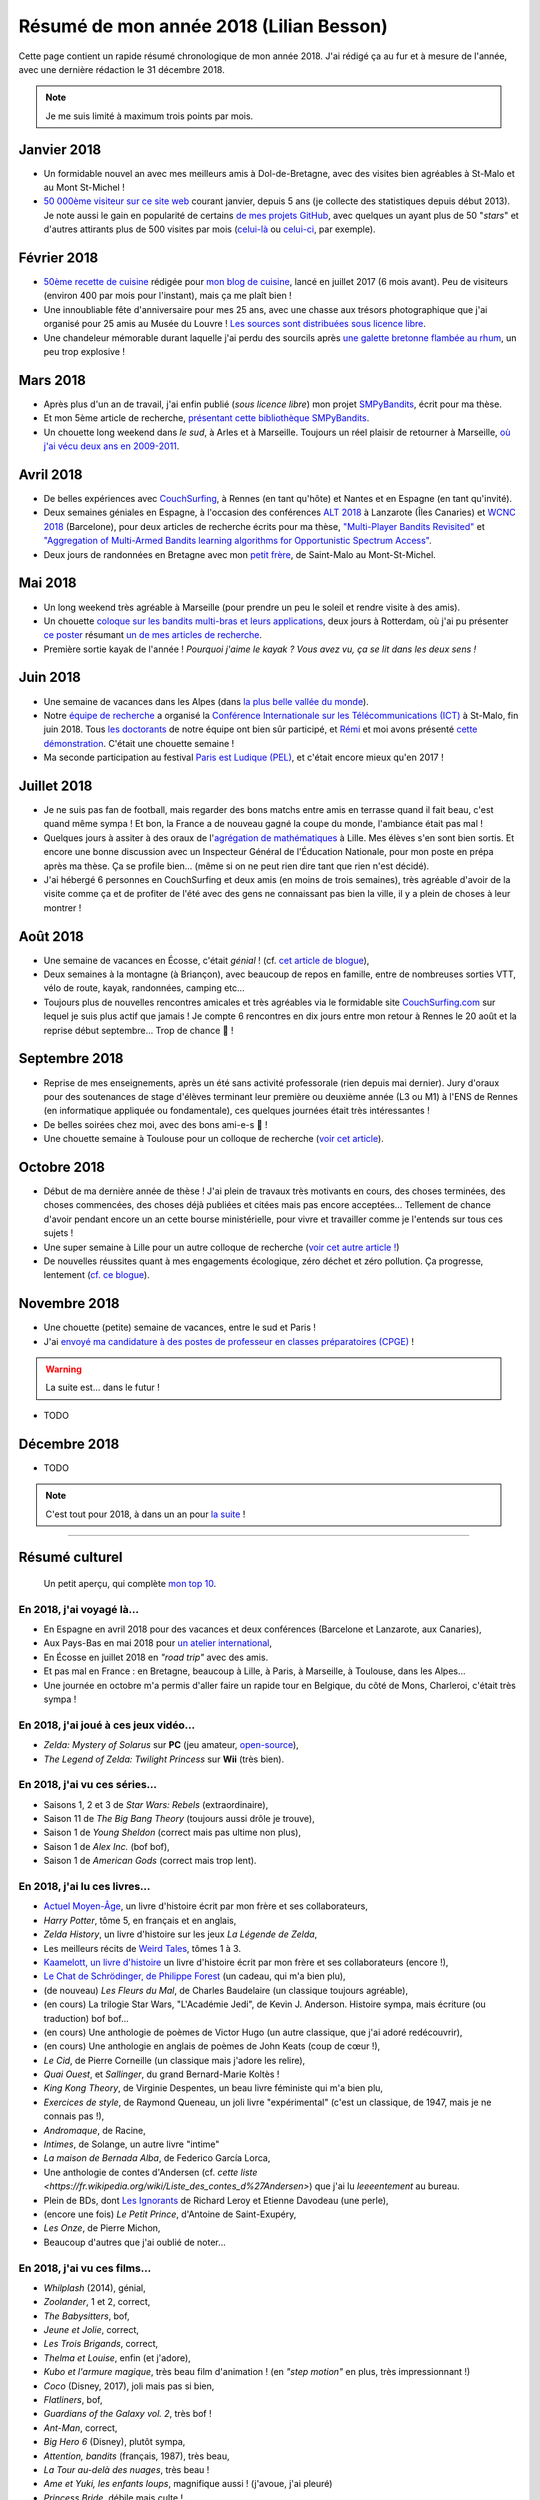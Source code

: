 .. meta::
    :description lang=fr: Résumé de mon année 2018 (Lilian Besson)
    :description lang=en: Sum-up of my year 2018 (Lilian Besson)

##########################################
 Résumé de mon année 2018 (Lilian Besson)
##########################################

Cette page contient un rapide résumé chronologique de mon année 2018.
J'ai rédigé ça au fur et à mesure de l'année, avec une dernière rédaction le 31 décembre 2018.

.. note:: Je me suis limité à maximum trois points par mois.

Janvier 2018
------------
- Un formidable nouvel an avec mes meilleurs amis à Dol-de-Bretagne, avec des visites bien agréables à St-Malo et au Mont St-Michel !
- `50 000ème visiteur sur ce site web <stats-google-analytics.fr.html>`_ courant janvier, depuis 5 ans (je collecte des statistiques depuis début 2013). Je note aussi le gain en popularité de certains `de mes projets GitHub <https://naereen.github.io/>`_, avec quelques un ayant plus de 50 "*stars*" et d'autres attirants plus de 500 visites par mois (`celui-là <https://github.com/Naereen/badges>`_ ou `celui-ci <https://github.com/Naereen/Nginx-Fancyindex-Theme/>`_, par exemple).

Février 2018
------------
- `50ème recette de cuisine <https://perso.crans.org/besson/cuisine/>`_ rédigée pour `mon blog de cuisine <https://perso.crans.org/besson/cuisine/>`_, lancé en juillet 2017 (6 mois avant). Peu de visiteurs (environ 400 par mois pour l'instant), mais ça me plaît bien !
- Une innoubliable fête d'anniversaire pour mes 25 ans, avec une chasse aux trésors photographique que j'ai organisé pour 25 amis au Musée du Louvre ! `Les sources sont distribuées sous licence libre <https://github.com/Naereen/Chasse-aux-tr-sors-au-Louvre-pour-mes-25-ans>`_.
- Une chandeleur mémorable durant laquelle j'ai perdu des sourcils après `une galette bretonne flambée au rhum <https://perso.crans.org/besson/cuisine/galettes-bretonnes.html>`_, un peu trop explosive !

Mars 2018
---------
- Après plus d'un an de travail, j'ai enfin publié (*sous licence libre*) mon projet `SMPyBandits <https://github.com/SMPyBandits/SMPyBandits/>`_, écrit pour ma thèse.
- Et mon 5ème article de recherche, `présentant cette bibliothèque SMPyBandits <https://perso.crans.org/besson/articles/SMPyBandits.pdf>`_.
- Un chouette long weekend dans *le sud*, à Arles et à Marseille. Toujours un réel plaisir de retourner à Marseille, `où j'ai vécu deux ans en 2009-2011 <cv.fr.html>`_.

Avril 2018
----------
- De belles expériences avec `CouchSurfing <https://www.CouchSurfing.com/>`_, à Rennes (en tant qu'hôte) et Nantes et en Espagne (en tant qu'invité).
- Deux semaines géniales en Espagne, à l'occasion des conférences `ALT 2018 <http://www.cs.cornell.edu/conferences/alt2018/>`_ à Lanzarote (Îles Canaries) et `WCNC 2018 <http://wcnc2018.ieee-wcnc.org/>`_ (Barcelone), pour deux articles de recherche écrits pour ma thèse, `"Multi-Player Bandits Revisited" <https://hal.inria.fr/hal-01629733>`_ et `"Aggregation of Multi-Armed Bandits learning algorithms for Opportunistic Spectrum Access" <https://hal.inria.fr/hal-01705292>`_.
- Deux jours de randonnées en Bretagne avec mon `petit frère <https://www.leetchi.com/c/projet-mantari>`_, de Saint-Malo au Mont-St-Michel.

Mai 2018
--------
- Un long weekend très agréable à Marseille (pour prendre un peu le soleil et rendre visite à des amis).
- Un chouette `coloque sur les bandits multi-bras et leurs applications <http://www.erim.eur.nl/e-code-erasmus-centre-for-optimization-of-digital-experiments/workshop-on-multi-armed-bandits-and-learning-algorithms/>`_, deux jours à Rotterdam, où j'ai pu présenter `ce poster <https://bitbucket.org/lbesson/phd-student-day-ietr-2018>`_ résumant `un de mes articles de recherche <https://hal.inria.fr/hal-01629733>`_.
- Première sortie kayak de l'année ! *Pourquoi j'aime le kayak ?* *Vous avez vu, ça se lit dans les deux sens !*

.. youtube:: 7_VQCD863CU?start=30


Juin 2018
---------
- Une semaine de vacances dans les Alpes (dans `la plus belle vallée du monde <https://fr.wikipedia.org/wiki/Brian%C3%A7on>`_).
- Notre `équipe de recherche <http://www-scee.rennes.supelec.fr/>`_ a organisé la `Conférence Internationale sur les Télécommunications (ICT) <http://ict-2018.org/>`_ à St-Malo, fin juin 2018. Tous `les doctorants <http://www-scee.rennes.supelec.fr/wp/phd/>`_ de notre équipe ont bien sûr participé, et `Rémi <https://remibonnefoi.wordpress.com/>`_ et moi avons présenté `cette démonstration <https://bitbucket.org/scee_ietr/multi-arm-bandit-learning-for-lora-networks-with-grc>`_. C'était une chouette semaine !
- Ma seconde participation au festival `Paris est Ludique (PEL) <https://sites.google.com/a/parisestludique.fr/paris-est-ludique-2018/>`_, et c'était encore mieux qu'en 2017 !

Juillet 2018
------------
- Je ne suis pas fan de football, mais regarder des bons matchs entre amis en terrasse quand il fait beau, c'est quand même sympa ! Et bon, la France a de nouveau gagné la coupe du monde, l'ambiance était pas mal !
- Quelques jours à assiter à des oraux de l'`agrégation de mathématiques <http://agreg.org/>`_ à Lille. Mes élèves s'en sont bien sortis. Et encore une bonne discussion avec un Inspecteur Général de l'Éducation Nationale, pour mon poste en prépa après ma thèse. Ça se profile bien… (même si on ne peut rien dire tant que rien n'est décidé).
- J'ai hébergé 6 personnes en CouchSurfing et deux amis (en moins de trois semaines), très agréable d'avoir de la visite comme ça et de profiter de l'été avec des gens ne connaissant pas bien la ville, il y a plein de choses à leur montrer !

Août 2018
---------
- Une semaine de vacances en Écosse, c'était *génial* ! (cf. `cet article de blogue <https://perso.crans.org/besson/zero-dechet/une-semaine-de-camping-en-ecosse-09-08-2018.html>`_),
- Deux semaines à la montagne (à Briançon), avec beaucoup de repos en famille, entre de nombreuses sorties VTT, vélo de route, kayak, randonnées, camping etc…
- Toujours plus de nouvelles rencontres amicales et très agréables via le formidable site `CouchSurfing.com <https://www.CouchSurfing.com/>`_ sur lequel je suis plus actif que jamais ! Je compte 6 rencontres en dix jours entre mon retour à Rennes le 20 août et la reprise début septembre… Trop de chance 🙏 !

Septembre 2018
--------------
- Reprise de mes enseignements, après un été sans activité professorale (rien depuis mai dernier). Jury d'oraux pour des soutenances de stage d'élèves terminant leur première ou deuxième année (L3 ou M1) à l'ENS de Rennes (en informatique appliquée ou fondamentale), ces quelques journées était très intéressantes !
- De belles soirées chez moi, avec des bons ami-e-s 🙏 !
- Une chouette semaine à Toulouse pour un colloque de recherche (`voir cet article <https://perso.crans.org/besson/zero-dechet/un-atelier-de-recherche-et-une-semaine-a-toulouse-20-09-2018.html>`_).

Octobre 2018
------------
- Début de ma dernière année de thèse ! J'ai plein de travaux très motivants en cours, des choses terminées, des choses commencées, des choses déjà publiées et citées mais pas encore acceptées… Tellement de chance d'avoir pendant encore un an cette bourse ministérielle, pour vivre et travailler comme je l'entends sur tous ces sujets !
- Une super semaine à Lille pour un autre colloque de recherche (`voir cet autre article ! <https://perso.crans.org/besson/zero-dechet/un-conference-de-recherche-et-une-semaine-a-lille-06-10-2018.html>`_)
- De nouvelles réussites quant à mes engagements écologique, zéro déchet et zéro pollution. Ça progresse, lentement (`cf. ce blogue <https://perso.crans.org/besson/zero-dechet>`_).

Novembre 2018
-------------
- Une chouette (petite) semaine de vacances, entre le sud et Paris !
- J'ai `envoyé ma candidature à des postes de professeur en classes préparatoires (CPGE) <http://igmaths.org/spip/spip.php?article8>`_ !

.. warning:: La suite est… dans le futur !


- TODO

Décembre 2018
-------------
- TODO


.. note:: C'est tout pour 2018, à dans un an pour `la suite <resume-de-mon-annee-2019.html>`_ !

------------------------------------------------------------------------------

Résumé culturel
---------------

  Un petit aperçu, qui complète `mon top 10 <top10.fr.html>`_.

En 2018, j'ai voyagé là…
~~~~~~~~~~~~~~~~~~~~~~~~~~
- En Espagne en avril 2018 pour des vacances et deux conférences (Barcelone et Lanzarote, aux Canaries),
- Aux Pays-Bas en mai 2018 pour `un atelier international <www.erim.eur.nl/e-code-erasmus-centre-for-optimization-of-digital-experiments/workshop-on-multi-armed-bandits-and-learning-algorithms/>`_,
- En Écosse en juillet 2018 en *"road trip"* avec des amis.
- Et pas mal en France : en Bretagne, beaucoup à Lille, à Paris, à Marseille, à Toulouse, dans les Alpes…
- Une journée en octobre m'a permis d'aller faire un rapide tour en Belgique, du côté de Mons, Charleroi, c'était très sympa !

.. seealso:: `Cette page web <https://naereen.github.io/world-tour-timeline/index_fr.html>`_ que j'ai codée juste pour ça.

En 2018, j'ai joué à ces jeux vidéo…
~~~~~~~~~~~~~~~~~~~~~~~~~~~~~~~~~~~~
- *Zelda: Mystery of Solarus* sur **PC** (jeu amateur, `open-source <http://www.solarus-games.org/games/zelda-mystery-of-solarus-dx/>`_),
- *The Legend of Zelda: Twilight Princess* sur **Wii** (très bien).

En 2018, j'ai vu ces séries…
~~~~~~~~~~~~~~~~~~~~~~~~~~~~~~
- Saisons 1, 2 et 3 de *Star Wars: Rebels* (extraordinaire),
- Saison 11 de *The Big Bang Theory* (toujours aussi drôle je trouve),
- Saison 1 de *Young Sheldon* (correct mais pas ultime non plus),
- Saison 1 de *Alex Inc.* (bof bof),
- Saison 1 de *American Gods* (correct mais trop lent).

En 2018, j'ai lu ces livres…
~~~~~~~~~~~~~~~~~~~~~~~~~~~~~~
- `Actuel Moyen-Âge <http://www.arkhe-editions.com/portfolio/actuel-moyen-age/>`_, un livre d'histoire écrit par mon frère et ses collaborateurs,
- *Harry Potter*, tôme 5, en français et en anglais,
- *Zelda History*, un livre d'histoire sur les jeux *La Légende de Zelda*,
- Les meilleurs récits de `Weird Tales <https://fr.wikipedia.org/wiki/Weird_Tales>`_, tômes 1 à 3.
- `Kaamelott, un livre d'histoire <http://www.editions-vendemiaire.com/catalogue/a-paraitre/kaamelott-un-livre-d-histoire-florian-besson-et-justine-breton-dir/>`_ un livre d'histoire écrit par mon frère et ses collaborateurs (encore !),
- `Le Chat de Schrödinger, de Philippe Forest <https://www.babelio.com/livres/Forest-Le-chat-de-Schrdinger/446072>`_ (un cadeau, qui m'a bien plu),
- (de nouveau) *Les Fleurs du Mal*, de Charles Baudelaire (un classique toujours agréable),
- (en cours) La trilogie Star Wars, "L'Académie Jedi", de Kevin J. Anderson. Histoire sympa, mais écriture (ou traduction) bof bof…
- (en cours) Une anthologie de poèmes de Victor Hugo (un autre classique, que j'ai adoré redécouvrir),
- (en cours) Une anthologie en anglais de poèmes de John Keats (coup de cœur !),
- *Le Cid*, de Pierre Corneille (un classique mais j'adore les relire),
- *Quai Ouest*, et *Sallinger*, du grand Bernard-Marie Koltès !
- *King Kong Theory*, de Virginie Despentes, un beau livre féministe qui m'a bien plu,
- *Exercices de style*, de Raymond Queneau, un joli livre "expérimental" (c'est un classique, de 1947, mais je ne connais pas !),
- *Andromaque*, de Racine,
- *Intimes*, de Solange, un autre livre "intime"
- *La maison de Bernada Alba*, de Federico García Lorca,
- Une anthologie de contes d'Andersen (cf. `cette liste <https://fr.wikipedia.org/wiki/Liste_des_contes_d%27Andersen>`) que j'ai lu *leeeentement* au bureau.
- Plein de BDs, dont `Les Ignorants <http://www.planetebd.com/bd/futuropolis/les-ignorants/-/14394.html>`_ de Richard Leroy et Etienne Davodeau (une perle),
- (encore une fois) *Le Petit Prince*, d'Antoine de Saint-Exupéry,
- *Les Onze*, de Pierre Michon,
- Beaucoup d'autres que j'ai oublié de noter…

En 2018, j'ai vu ces films…
~~~~~~~~~~~~~~~~~~~~~~~~~~~~~
- *Whilplash* (2014), génial,
- *Zoolander*, 1 et 2, correct,
- *The Babysitters*, bof,
- *Jeune et Jolie*, correct,
- *Les Trois Brigands*, correct,
- *Thelma et Louise*, enfin (et j'adore),
- *Kubo et l'armure magique*, très beau film d'animation ! (en *"step motion"* en plus, très impressionnant !)
- *Coco* (Disney, 2017), joli mais pas si bien,
- *Flatliners*, bof,
- *Guardians of the Galaxy vol. 2*, très bof !
- *Ant-Man*, correct,
- *Big Hero 6* (Disney), plutôt sympa,
- *Attention, bandits* (français, 1987), très beau,
- *La Tour au-delà des nuages*, très beau !
- *Ame et Yuki, les enfants loups*, magnifique aussi ! (j'avoue, j'ai pleuré)
- *Princess Bride*, débile mais culte !
- *La Rose et la Flèche*, beau mais triste ! (et vieux !)
- *Before Sunset*, la suite de *Before Sunrise*, très beau et intense,
- *Docteur Strange*, assez cool !
- *Thor: Ragnarok*, purement ridicule mais drôle,
- *Avengers: Civil War*, correct mais un peu brouillon,
- *Harry Potter*, du 1 au 7a et 7b (enfin, je n'avais jamais vu après le tôme 4 !),
- *Les Poupées Russes*, j'ai bien fait d'attendre si longtemps parce que j'ai A-DO-RÉ !
- *Les Indestructibles 2*, formidable !
- *The Boy and The Beast* (Bakemono no Ko, バケモノの子), un film d'animation japosaise qui m'a beaucoup plû !
- *Sisters Brothers* au cinéma, j'ai bien aimé !
- *A Star Wars Story: Solo*, correct mais pas à la hauteur de ce que j'espérais,
- *Grease* (comédie musicale culte),
- *Tomb Raider* (2018), un film d'action correct et immersif, et dont le réalisme m'a surpris !
- *Ready Player One* (2018), j'ai vraiment pas accroché alors qu'il a tous les éléments que j'aurai pu aimer !
- *Colonia* (2016), j'ai adoré !
- Plein d'autres…

.. (c) Lilian Besson, 2011-2018, https://bitbucket.org/lbesson/web-sphinx/
